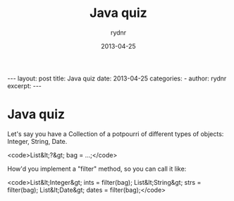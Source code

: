 #+BEGIN_HTML
---
layout: post
title: Java quiz
date: 2013-04-25
categories: 
- 
author: rydnr
excerpt: 
---
#+END_HTML
#+STARTUP: showall
#+STARTUP: hidestars
#+OPTIONS: H:2 num:nil tags:nil toc:nil timestamps:t
#+LAYOUT: post
#+AUTHOR: rydnr
#+DATE: 2013-04-25
#+TITLE: Java quiz
#+DESCRIPTION: 
#+KEYWORDS: 
:PROPERTIES:
:ON: 2013-04-25
:END:
* Java quiz

Let's say you have a Collection of a potpourri of different types of objects: Integer, String, Date.

<code>List&lt;?&gt; bag = ...;</code>

How'd you implement a "filter" method, so you can call it like:

<code>List&lt;Integer&gt; ints = filter(bag);
List&lt;String&gt; strs = filter(bag);
List&lt;Date&gt; dates = filter(bag);</code>
